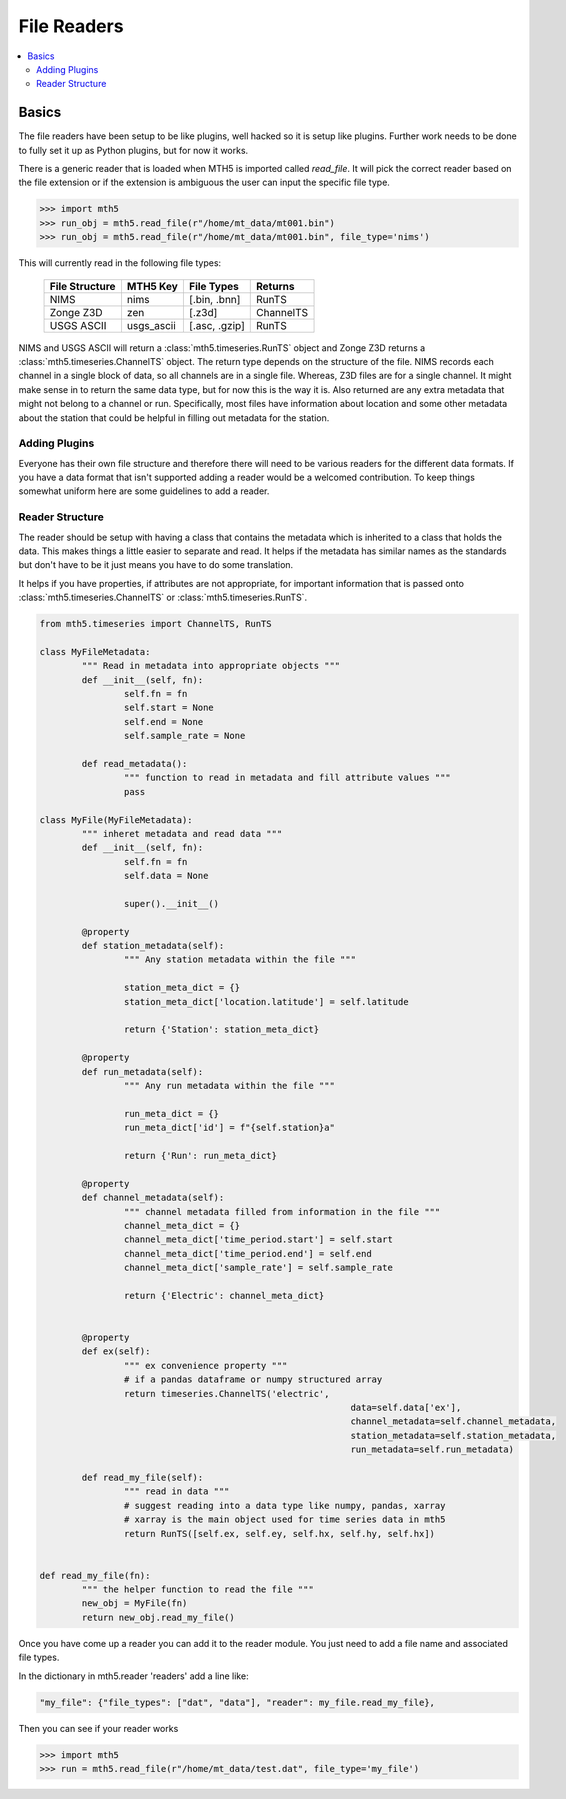 =============
File Readers
=============

.. contents::  :local:

Basics
--------

The file readers have been setup to be like plugins, well hacked so it is setup like plugins.  Further work needs to be done to fully set it up as Python plugins, but for now it works.  

There is a generic reader that is loaded when MTH5 is imported called `read_file`. It will pick the correct reader based on the file extension or if the extension is ambiguous the user can input the specific file type.

>>> import mth5
>>> run_obj = mth5.read_file(r"/home/mt_data/mt001.bin")
>>> run_obj = mth5.read_file(r"/home/mt_data/mt001.bin", file_type='nims')  

This will currently read in the following file types:

	=============== ========== ============= =============
	File Structure  MTH5 Key   File Types    Returns
	=============== ========== ============= =============
	NIMS            nims       [.bin, .bnn]  RunTS
	Zonge Z3D       zen        [.z3d]        ChannelTS
	USGS ASCII      usgs_ascii [.asc, .gzip] RunTS
	=============== ========== ============= =============

NIMS and USGS ASCII will return a :class:`mth5.timeseries.RunTS` object and Zonge Z3D returns a :class:`mth5.timeseries.ChannelTS` object.  The return type depends on the structure of the file.  NIMS records each channel in a single block of data, so all channels are in a single file.  Whereas, Z3D files are for a single channel.  It might make sense in to return the same data type, but for now this is the way it is.  Also returned are any extra metadata that might not belong to a channel or run.  Specifically, most files have information about location and some other metadata about the station that could be helpful in filling out metadata for the station. 

Adding Plugins
^^^^^^^^^^^^^^^^

Everyone has their own file structure and therefore there will need to be various readers for the different data formats.  If you have a data format that isn't supported adding a reader would be a welcomed contribution.  To keep things somewhat uniform here are some guidelines to add a reader.

Reader Structure
^^^^^^^^^^^^^^^^^^^

The reader should be setup with having a class that contains the metadata which is inherited to a class that holds the data.  This makes things a little easier to separate and read.  It helps if the metadata has similar names as the standards but don't have to be it just means you have to do some translation.  

It helps if you have properties, if attributes are not appropriate, for important information that is passed onto :class:`mth5.timeseries.ChannelTS` or :class:`mth5.timeseries.RunTS`.

.. code-block:: python

	from mth5.timeseries import ChannelTS, RunTS

	class MyFileMetadata:
		""" Read in metadata into appropriate objects """
		def __init__(self, fn):
			self.fn = fn
			self.start = None
			self.end = None
			self.sample_rate = None
			
		def read_metadata():
			""" function to read in metadata and fill attribute values """
			pass
			
	class MyFile(MyFileMetadata):
		""" inheret metadata and read data """
		def __init__(self, fn):
			self.fn = fn
			self.data = None
			
			super().__init__()
			
		@property
		def station_metadata(self):
			""" Any station metadata within the file """
			
			station_meta_dict = {}
			station_meta_dict['location.latitude'] = self.latitude
			
			return {'Station': station_meta_dict}
			
		@property
		def run_metadata(self):
			""" Any run metadata within the file """
			
			run_meta_dict = {}
			run_meta_dict['id'] = f"{self.station}a"
			
			return {'Run': run_meta_dict}
			
		@property
		def channel_metadata(self):
			""" channel metadata filled from information in the file """
			channel_meta_dict = {}
			channel_meta_dict['time_period.start'] = self.start
			channel_meta_dict['time_period.end'] = self.end
			channel_meta_dict['sample_rate'] = self.sample_rate
			
			return {'Electric': channel_meta_dict}
			
			
		@property
		def ex(self):
			""" ex convenience property """
			# if a pandas dataframe or numpy structured array
			return timeseries.ChannelTS('electric', 
								   data=self.data['ex'],
								   channel_metadata=self.channel_metadata,
								   station_metadata=self.station_metadata,
								   run_metadata=self.run_metadata)
			
		def read_my_file(self):
			""" read in data """
			# suggest reading into a data type like numpy, pandas, xarray
			# xarray is the main object used for time series data in mth5
			return RunTS([self.ex, self.ey, self.hx, self.hy, self.hx])
			

	def read_my_file(fn):
		""" the helper function to read the file """
		new_obj = MyFile(fn)
		return new_obj.read_my_file()

.. seealso:: :class:`mth5.io.zen` and :class:`mth5.io.nims` for working examples. 
			
Once you have come up a reader you can add it to the reader module.  You just need to add a file name and associated file types.

In the dictionary in mth5.reader 'readers' add a line like:

.. code-block:: python

	"my_file": {"file_types": ["dat", "data"], "reader": my_file.read_my_file},
		
Then you can see if your reader works

>>> import mth5
>>> run = mth5.read_file(r"/home/mt_data/test.dat", file_type='my_file')